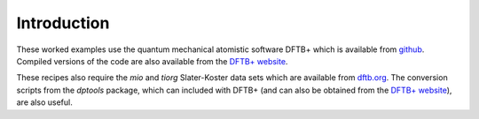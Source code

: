 ############
Introduction
############

These worked examples use the quantum mechanical atomistic software DFTB+ which
is available from `github <http://github.com/dftbplus/dftbplus>`_. Compiled
versions of the code are also available from the `DFTB+ website
<http://www.dftbplus.org/>`_.

These recipes also require the `mio` and `tiorg` Slater-Koster data sets which
are available from `dftb.org <http://www.dftb.org>`_. The conversion scripts
from the `dptools` package, which can included with DFTB+ (and can also be
obtained from the `DFTB+ website`_), are also useful.
